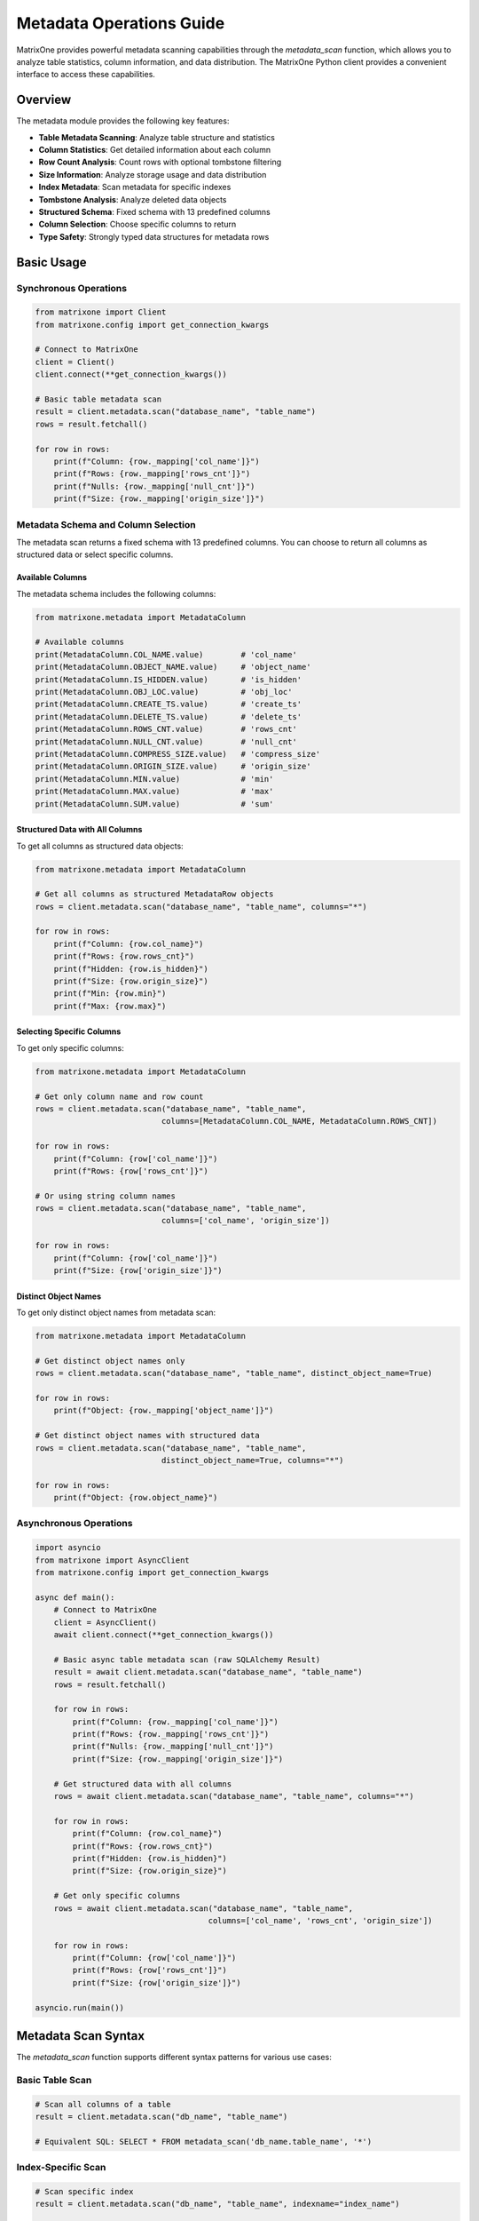 Metadata Operations Guide
==========================

MatrixOne provides powerful metadata scanning capabilities through the `metadata_scan` function, which allows you to analyze table statistics, column information, and data distribution. The MatrixOne Python client provides a convenient interface to access these capabilities.

Overview
--------

The metadata module provides the following key features:

- **Table Metadata Scanning**: Analyze table structure and statistics
- **Column Statistics**: Get detailed information about each column
- **Row Count Analysis**: Count rows with optional tombstone filtering
- **Size Information**: Analyze storage usage and data distribution
- **Index Metadata**: Scan metadata for specific indexes
- **Tombstone Analysis**: Analyze deleted data objects
- **Structured Schema**: Fixed schema with 13 predefined columns
- **Column Selection**: Choose specific columns to return
- **Type Safety**: Strongly typed data structures for metadata rows

Basic Usage
-----------

Synchronous Operations
~~~~~~~~~~~~~~~~~~~~~~

.. code-block:: python

    from matrixone import Client
    from matrixone.config import get_connection_kwargs

    # Connect to MatrixOne
    client = Client()
    client.connect(**get_connection_kwargs())

    # Basic table metadata scan
    result = client.metadata.scan("database_name", "table_name")
    rows = result.fetchall()
    
    for row in rows:
        print(f"Column: {row._mapping['col_name']}")
        print(f"Rows: {row._mapping['rows_cnt']}")
        print(f"Nulls: {row._mapping['null_cnt']}")
        print(f"Size: {row._mapping['origin_size']}")

Metadata Schema and Column Selection
~~~~~~~~~~~~~~~~~~~~~~~~~~~~~~~~~~~~

The metadata scan returns a fixed schema with 13 predefined columns. You can choose to return all columns as structured data or select specific columns.

Available Columns
^^^^^^^^^^^^^^^^^

The metadata schema includes the following columns:

.. code-block:: python

    from matrixone.metadata import MetadataColumn
    
    # Available columns
    print(MetadataColumn.COL_NAME.value)        # 'col_name'
    print(MetadataColumn.OBJECT_NAME.value)     # 'object_name'
    print(MetadataColumn.IS_HIDDEN.value)       # 'is_hidden'
    print(MetadataColumn.OBJ_LOC.value)         # 'obj_loc'
    print(MetadataColumn.CREATE_TS.value)       # 'create_ts'
    print(MetadataColumn.DELETE_TS.value)       # 'delete_ts'
    print(MetadataColumn.ROWS_CNT.value)        # 'rows_cnt'
    print(MetadataColumn.NULL_CNT.value)        # 'null_cnt'
    print(MetadataColumn.COMPRESS_SIZE.value)   # 'compress_size'
    print(MetadataColumn.ORIGIN_SIZE.value)     # 'origin_size'
    print(MetadataColumn.MIN.value)             # 'min'
    print(MetadataColumn.MAX.value)             # 'max'
    print(MetadataColumn.SUM.value)             # 'sum'

Structured Data with All Columns
^^^^^^^^^^^^^^^^^^^^^^^^^^^^^^^^

To get all columns as structured data objects:

.. code-block:: python

    from matrixone.metadata import MetadataColumn
    
    # Get all columns as structured MetadataRow objects
    rows = client.metadata.scan("database_name", "table_name", columns="*")
    
    for row in rows:
        print(f"Column: {row.col_name}")
        print(f"Rows: {row.rows_cnt}")
        print(f"Hidden: {row.is_hidden}")
        print(f"Size: {row.origin_size}")
        print(f"Min: {row.min}")
        print(f"Max: {row.max}")

Selecting Specific Columns
^^^^^^^^^^^^^^^^^^^^^^^^^^

To get only specific columns:

.. code-block:: python

    from matrixone.metadata import MetadataColumn
    
    # Get only column name and row count
    rows = client.metadata.scan("database_name", "table_name", 
                               columns=[MetadataColumn.COL_NAME, MetadataColumn.ROWS_CNT])
    
    for row in rows:
        print(f"Column: {row['col_name']}")
        print(f"Rows: {row['rows_cnt']}")
    
    # Or using string column names
    rows = client.metadata.scan("database_name", "table_name", 
                               columns=['col_name', 'origin_size'])
    
    for row in rows:
        print(f"Column: {row['col_name']}")
        print(f"Size: {row['origin_size']}")

Distinct Object Names
^^^^^^^^^^^^^^^^^^^^^

To get only distinct object names from metadata scan:

.. code-block:: python

    from matrixone.metadata import MetadataColumn
    
    # Get distinct object names only
    rows = client.metadata.scan("database_name", "table_name", distinct_object_name=True)
    
    for row in rows:
        print(f"Object: {row._mapping['object_name']}")
    
    # Get distinct object names with structured data
    rows = client.metadata.scan("database_name", "table_name", 
                               distinct_object_name=True, columns="*")
    
    for row in rows:
        print(f"Object: {row.object_name}")

Asynchronous Operations
~~~~~~~~~~~~~~~~~~~~~~~

.. code-block:: python

    import asyncio
    from matrixone import AsyncClient
    from matrixone.config import get_connection_kwargs

    async def main():
        # Connect to MatrixOne
        client = AsyncClient()
        await client.connect(**get_connection_kwargs())

        # Basic async table metadata scan (raw SQLAlchemy Result)
        result = await client.metadata.scan("database_name", "table_name")
        rows = result.fetchall()
        
        for row in rows:
            print(f"Column: {row._mapping['col_name']}")
            print(f"Rows: {row._mapping['rows_cnt']}")
            print(f"Nulls: {row._mapping['null_cnt']}")
            print(f"Size: {row._mapping['origin_size']}")
        
        # Get structured data with all columns
        rows = await client.metadata.scan("database_name", "table_name", columns="*")
        
        for row in rows:
            print(f"Column: {row.col_name}")
            print(f"Rows: {row.rows_cnt}")
            print(f"Hidden: {row.is_hidden}")
            print(f"Size: {row.origin_size}")
        
        # Get only specific columns
        rows = await client.metadata.scan("database_name", "table_name", 
                                         columns=['col_name', 'rows_cnt', 'origin_size'])
        
        for row in rows:
            print(f"Column: {row['col_name']}")
            print(f"Rows: {row['rows_cnt']}")
            print(f"Size: {row['origin_size']}")

    asyncio.run(main())

Metadata Scan Syntax
--------------------

The `metadata_scan` function supports different syntax patterns for various use cases:

Basic Table Scan
~~~~~~~~~~~~~~~~

.. code-block:: python

    # Scan all columns of a table
    result = client.metadata.scan("db_name", "table_name")
    
    # Equivalent SQL: SELECT * FROM metadata_scan('db_name.table_name', '*')

Index-Specific Scan
~~~~~~~~~~~~~~~~~~~

.. code-block:: python

    # Scan specific index
    result = client.metadata.scan("db_name", "table_name", indexname="index_name")
    
    # Equivalent SQL: SELECT * FROM metadata_scan('db_name.table_name.?index_name', '*')

Tombstone Scan
~~~~~~~~~~~~~~

.. code-block:: python

    # Scan tombstone objects
    result = client.metadata.scan("db_name", "table_name", is_tombstone=True)
    
    # Equivalent SQL: SELECT * FROM metadata_scan('db_name.table_name.#', '*')

Index Tombstone Scan
~~~~~~~~~~~~~~~~~~~~

.. code-block:: python

    # Scan tombstone objects for specific index
    result = client.metadata.scan("db_name", "table_name", indexname="index_name", is_tombstone=True)
    
    # Equivalent SQL: SELECT * FROM metadata_scan('db_name.table_name.?index_name.#', '*')

High-Level Methods
------------------

Column Statistics
~~~~~~~~~~~~~~~~~

.. code-block:: python

    # Get statistics for all columns
    stats = client.metadata.get_column_stats("database_name", "table_name")
    
    for stat in stats:
        print(f"Column: {stat['name']}")
        print(f"Rows: {stat['rows_count']}")
        print(f"Nulls: {stat['null_count']}")
        print(f"Size: {stat['size']}")
        print(f"Min: {stat['min_value']}")
        print(f"Max: {stat['max_value']}")
        print(f"Sum: {stat['sum_value']}")

    # Get statistics for specific column
    stats = client.metadata.get_column_stats("database_name", "table_name", "column_name")

Table Information
~~~~~~~~~~~~~~~~~

.. code-block:: python

    # Get comprehensive table information
    info = client.metadata.get_table_info("database_name", "table_name")
    
    print(f"Total rows: {info['total_rows']}")
    print(f"Total size: {info['total_size']} bytes")
    print(f"Columns: {len(info['columns'])}")
    
    for column in info['columns']:
        print(f"  - {column['name']}: {column['rows_count']} rows, {column['size']} bytes")

Row Count
~~~~~~~~~

.. code-block:: python

    # Get total row count
    count = client.metadata.get_row_count("database_name", "table_name")
    print(f"Total rows: {count}")
    
    # Get non-tombstone row count
    count = client.metadata.get_row_count("database_name", "table_name", is_tombstone=False)
    print(f"Active rows: {count}")

Size Information
~~~~~~~~~~~~~~~~

.. code-block:: python

    # Get size information
    size_info = client.metadata.get_size_info("database_name", "table_name")
    
    print(f"Total size: {size_info['total_size']} bytes")
    print(f"Column count: {size_info['column_count']}")

Transaction Operations
----------------------

Metadata operations can also be performed within transactions:

.. code-block:: python

    with client.transaction() as tx:
        # Get table info within transaction
        info = tx.metadata.get_table_info("database_name", "table_name")
        
        # Get column stats within transaction
        stats = tx.metadata.get_column_stats("database_name", "table_name")
        
        # Get row count within transaction
        count = tx.metadata.get_row_count("database_name", "table_name")

Async Transaction Operations
~~~~~~~~~~~~~~~~~~~~~~~~~~~~

.. code-block:: python

    async with client.transaction() as tx:
        # Get table info within async transaction
        info = await tx.metadata.get_table_info("database_name", "table_name")
        
        # Get column stats within async transaction
        stats = await tx.metadata.get_column_stats("database_name", "table_name")

Metadata Fields
---------------

The metadata scan results contain the following fields:

- **col_name**: Column name
- **rows_cnt**: Number of rows in the column
- **null_cnt**: Number of null values
- **origin_size**: Original size in bytes
- **min**: Minimum value (if applicable)
- **max**: Maximum value (if applicable)
- **sum**: Sum of values (if applicable)
- **create_ts**: Creation timestamp
- **is_tombstone**: Whether this is a tombstone object

Example Use Cases
-----------------

Database Analysis
~~~~~~~~~~~~~~~~~

.. code-block:: python

    def analyze_database(client, database_name):
        """Analyze all tables in a database"""
        # Get list of tables
        result = client.execute(f"SHOW TABLES FROM {database_name}")
        tables = [row[0] for row in result.rows]
        
        total_size = 0
        total_rows = 0
        
        for table in tables:
            info = client.metadata.get_table_info(database_name, table)
            total_size += info['total_size']
            total_rows += info['total_rows']
            
            print(f"Table: {table}")
            print(f"  Rows: {info['total_rows']}")
            print(f"  Size: {info['total_size']} bytes")
            print(f"  Columns: {len(info['columns'])}")
        
        print(f"\nDatabase Summary:")
        print(f"Total tables: {len(tables)}")
        print(f"Total rows: {total_rows}")
        print(f"Total size: {total_size} bytes")

Storage Optimization
~~~~~~~~~~~~~~~~~~~~

.. code-block:: python

    def find_large_tables(client, database_name, size_threshold=1024*1024):
        """Find tables larger than threshold"""
        result = client.execute(f"SHOW TABLES FROM {database_name}")
        tables = [row[0] for row in result.rows]
        
        large_tables = []
        
        for table in tables:
            size_info = client.metadata.get_size_info(database_name, table)
            
            if size_info['total_size'] > size_threshold:
                large_tables.append({
                    'table': table,
                    'size': size_info['total_size'],
                    'columns': size_info['column_count']
                })
        
        # Sort by size
        large_tables.sort(key=lambda x: x['size'], reverse=True)
        
        print("Large tables:")
        for table_info in large_tables:
            print(f"  {table_info['table']}: {table_info['size']} bytes, {table_info['columns']} columns")

Data Quality Analysis
~~~~~~~~~~~~~~~~~~~~~

.. code-block:: python

    def analyze_data_quality(client, database_name, table_name):
        """Analyze data quality metrics"""
        stats = client.metadata.get_column_stats(database_name, table_name)
        
        print(f"Data Quality Analysis for {table_name}:")
        
        for stat in stats:
            column_name = stat['col_name']
            total_rows = stat['rows_cnt']
            null_count = stat['null_cnt']
            null_percentage = (null_count / total_rows * 100) if total_rows > 0 else 0
            
            print(f"  {column_name}:")
            print(f"    Total rows: {total_rows}")
            print(f"    Null values: {null_count} ({null_percentage:.2f}%)")
            print(f"    Data completeness: {100 - null_percentage:.2f}%")

Performance Monitoring
~~~~~~~~~~~~~~~~~~~~~~

.. code-block:: python

    def monitor_table_growth(client, database_name, table_name):
        """Monitor table growth over time"""
        import time
        
        while True:
            info = client.metadata.get_table_info(database_name, table_name)
            
            print(f"Table: {table_name}")
            print(f"  Rows: {info['total_rows']}")
            print(f"  Size: {info['total_size']} bytes")
            print(f"  Timestamp: {time.strftime('%Y-%m-%d %H:%M:%S')}")
            print("-" * 40)
            
            time.sleep(60)  # Check every minute

Best Practices
--------------

1. **Use Appropriate Methods**: Choose the right method for your use case:
   - Use `scan()` for raw metadata access
   - Use `get_table_info()` for comprehensive table analysis
   - Use `get_column_stats()` for column-specific analysis
   - Use `get_row_count()` for simple row counting

2. **Handle Tombstone Data**: Be aware of tombstone objects when analyzing data:
   - Use `is_tombstone=False` to exclude deleted data
   - Use `is_tombstone=True` to analyze deleted data patterns

3. **Index Analysis**: Use index-specific scans to analyze index performance:
   - Monitor index size and usage
   - Identify unused or oversized indexes

4. **Async Operations**: Use async methods for better performance in concurrent scenarios:
   - Async methods are non-blocking
   - Better resource utilization
   - Suitable for monitoring and analysis tools

5. **Transaction Context**: Use metadata operations within transactions when needed:
   - Ensures consistency with other operations
   - Useful for data migration and analysis

Error Handling
--------------

.. code-block:: python

    try:
        info = client.metadata.get_table_info("database_name", "table_name")
    except Exception as e:
        print(f"Error getting table info: {e}")
        # Handle error appropriately

    try:
        result = client.metadata.scan("database_name", "nonexistent_table")
    except Exception as e:
        print(f"Table does not exist: {e}")
        # Handle missing table

Troubleshooting
---------------

Common Issues
~~~~~~~~~~~~~

1. **Table Not Found**: Ensure the table exists and you have proper permissions
2. **Database Not Found**: Verify the database name and connection
3. **Permission Denied**: Check user permissions for metadata access
4. **Empty Results**: Some metadata operations may return empty results for new tables

Performance Considerations
~~~~~~~~~~~~~~~~~~~~~~~~~~

1. **Large Tables**: Metadata scanning can be slow for very large tables
2. **Frequent Queries**: Consider caching results for frequently accessed metadata
3. **Index Usage**: Use index-specific scans when possible for better performance
4. **Async Operations**: Use async methods for better concurrency

For more examples and advanced usage, see the `examples/example_metadata.py` file.
